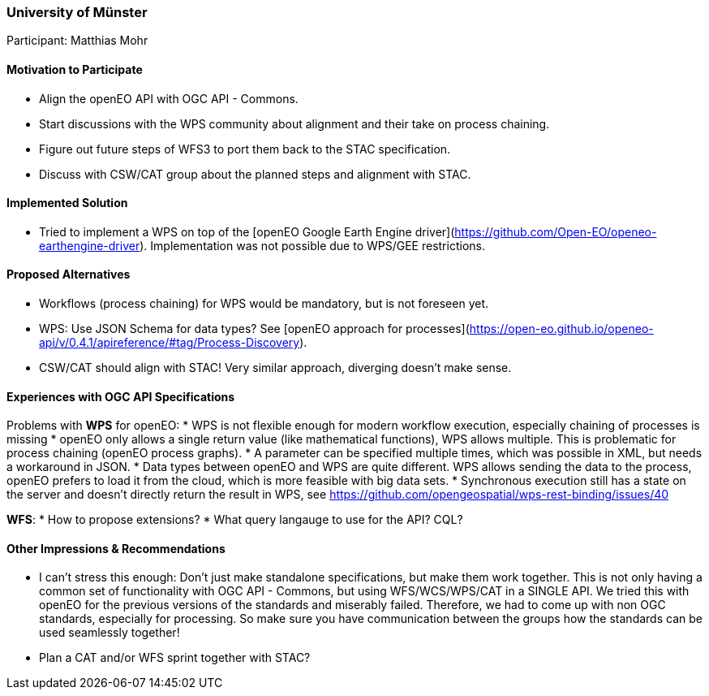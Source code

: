 [[UniversityofMunster]]
=== University of Münster

Participant: Matthias Mohr

==== Motivation to Participate

* Align the openEO API with OGC API - Commons.
* Start discussions with the WPS community about alignment and their take on process chaining.
* Figure out future steps of WFS3 to port them back to the STAC specification.
* Discuss with CSW/CAT group about the planned steps and alignment with STAC.

==== Implemented Solution

* Tried to implement a WPS on top of the [openEO Google Earth Engine driver](https://github.com/Open-EO/openeo-earthengine-driver). Implementation was not possible due to WPS/GEE restrictions.

==== Proposed Alternatives

* Workflows (process chaining) for WPS would be mandatory, but is not foreseen yet.
* WPS: Use JSON Schema for data types? See [openEO approach for processes](https://open-eo.github.io/openeo-api/v/0.4.1/apireference/#tag/Process-Discovery).
* CSW/CAT should align with STAC! Very similar approach, diverging doesn't make sense.

==== Experiences with OGC API Specifications

Problems with **WPS** for openEO:
* WPS is not flexible enough for modern workflow execution, especially chaining of processes is missing
* openEO only allows a single return value (like mathematical functions), WPS allows multiple. This is problematic for process chaining (openEO process graphs).
* A parameter can be specified multiple times, which was possible in XML, but needs a workaround in JSON.
* Data types between openEO and WPS are quite different. WPS allows sending the data to the process, openEO prefers to load it from the cloud, which is more feasible with big data sets.
* Synchronous execution still has a state on the server and doesn’t directly return the result in WPS, see https://github.com/opengeospatial/wps-rest-binding/issues/40

**WFS**:
* How to propose extensions?
* What query langauge to use for the API? CQL?

==== Other Impressions & Recommendations

* I can't stress this enough: Don't just make standalone specifications, but make them work together. This is not only having a common set of functionality with OGC API - Commons, but using WFS/WCS/WPS/CAT in a SINGLE API. We tried this with openEO for the previous versions of the standards and miserably failed. Therefore, we had to come up with non OGC standards, especially for processing. So make sure you have communication between the groups how the standards can be used seamlessly together!
* Plan a CAT and/or WFS sprint together with STAC?
